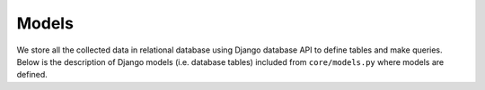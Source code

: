 Models
===============

We store all the collected data in relational database using Django database API
to define tables and make queries. Below is the description of Django models
(i.e. database tables) included from ``core/models.py`` where models are
defined.

.. todo:: Add database schema figure.

